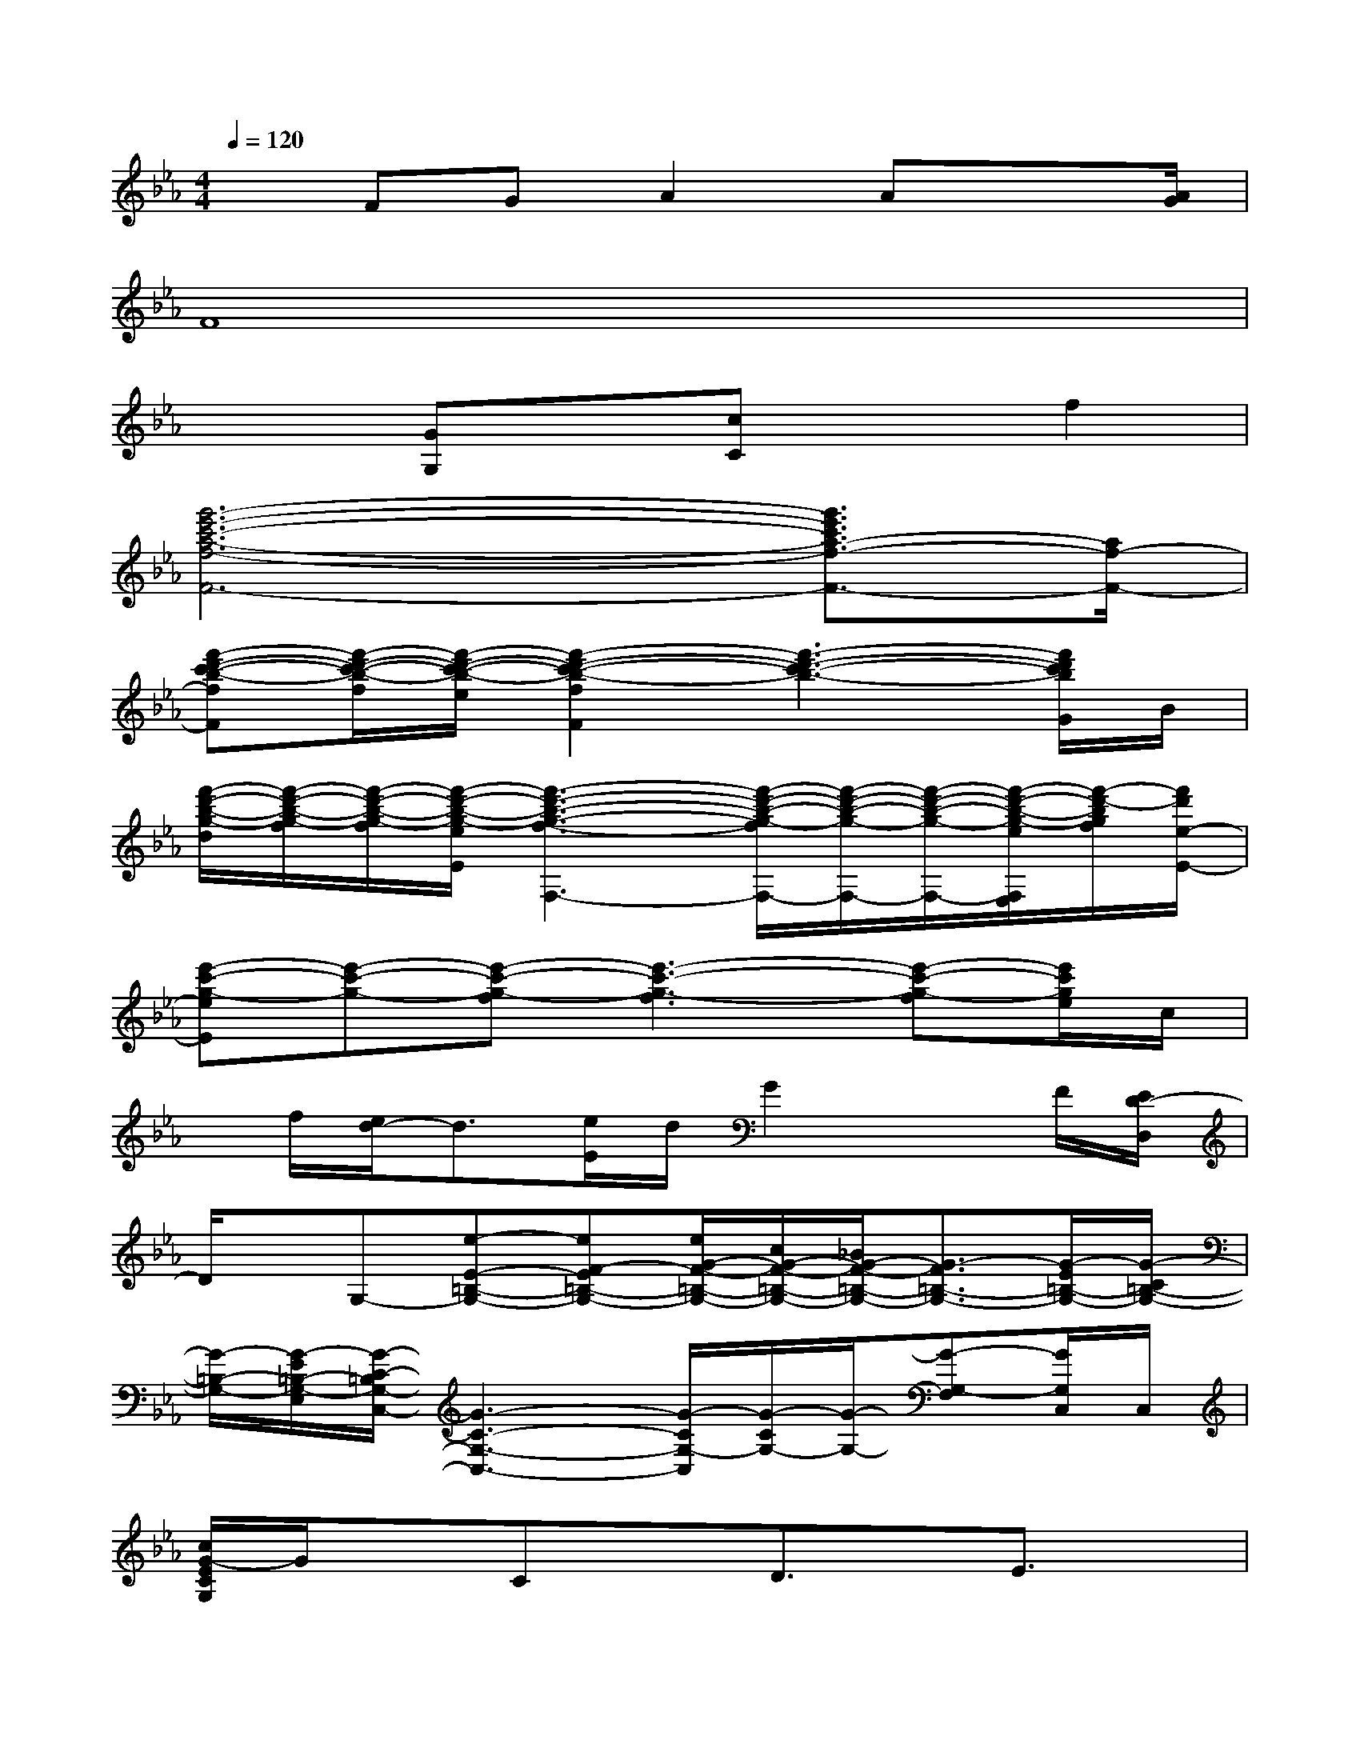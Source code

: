 X:1
T:
M:4/4
L:1/8
Q:1/4=120
K:Eb%3flats
V:1
xFGA2Ax3/2[A/2G/2]|
F8|
x2[GG,]x[cC]xf2|
[g'6-e'6-c'6-a6-f6-F6-][g'3/2e'3/2c'3/2a3/2-f3/2-F3/2-][a/2f/2-F/2-]|
[f'-d'-c'-b-fF][f'/2-d'/2-c'/2-b/2-f/2][f'/2-d'/2-c'/2-b/2-e/2][f'2-d'2-c'2-b2-f2F2][f'3-d'3-c'3-b3-][f'/2d'/2c'/2b/2G/2]B/2|
[f'/2-d'/2-b/2-g/2-d/2][f'/2-d'/2-b/2-g/2-f/2][f'/2-d'/2-b/2-g/2-f/2][f'/2-d'/2-b/2-g/2-e/2E/2][f'3-d'3-b3-g3-f3-F,3-][f'/2-d'/2-b/2-g/2-f/2F,/2-][f'/2-d'/2-b/2-g/2-F,/2-][f'/2-d'/2-b/2-g/2-F,/2-][f'/2-d'/2-b/2-g/2-e/2F,/2E,/2][f'/2-d'/2-b/2g/2f/2][f'/2d'/2e/2-E/2-]|
[e'-c'-g-eE][e'-c'-g-][e'-c'-g-f][e'3-c'3-g3-f3][e'-c'-g-f][e'/2c'/2g/2e/2]c/2|
x/2f/2[e/2d/2-]d3/2[e/2E/2]d/2G2xF/2[E/2D/2-D,/2]|
D/2x/2G,-[e-E-=B,-G,-][eF-E=B,-G,-][e/2G/2-F/2-=B,/2-G,/2-][c/2G/2-F/2-=B,/2-G,/2-][_B/2G/2-F/2-=B,/2-G,/2-][G3/2-F3/2=B,3/2-G,3/2-][G/2-E/2=B,/2-G,/2-][G/2-C/2=B,/2-G,/2-]|
[G/2-=B,/2-G,/2-][G/2-E/2=B,/2-G,/2-E,/2][G/2-C/2-=B,/2G,/2-C,/2-][G3-C3-G,3-C,3-][G/2-C/2G,/2-C,/2][G/2-C/2G,/2-][G/2-G,/2-][G-G,-F,][G/2G,/2C,/2]C,/2|
[c/2G/2-E/2C/2G,/2]G/2xCxD3/2x/2E3/2x/2|
FGx3/2_B,/2FGx3/2B,/2|
FGx3/2B,/2F2E/2-[F/2-E/2]F/2E/2|
[G/2-F/2]G/2B/2x2B,/2[G/2-F/2]G/2B/2x2x/2|
[F/2B,/2](3G/2B/2B/2G/2>B/2c/2B2c/2B/2FE/2C/2-|
[E/2C/2]F/2-[G/2-F/2]G/2x3/2C/2FGx3/2C/2